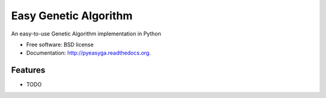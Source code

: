 ===============================
Easy Genetic Algorithm
===============================

.. image:: https://badge.fury.io/py/pyeasyga.png
    :target: http://badge.fury.io/py/pyeasyga
    
.. image:: https://travis-ci.org/remiomosowon/pyeasyga.png?branch=master
        :target: https://travis-ci.org/remiomosowon/pyeasyga

.. image:: https://pypip.in/d/pyeasyga/badge.png
        :target: https://pypi.python.org/pypi/pyeasyga


An easy-to-use Genetic Algorithm implementation in Python

* Free software: BSD license
* Documentation: http://pyeasyga.readthedocs.org.

Features
--------

* TODO
